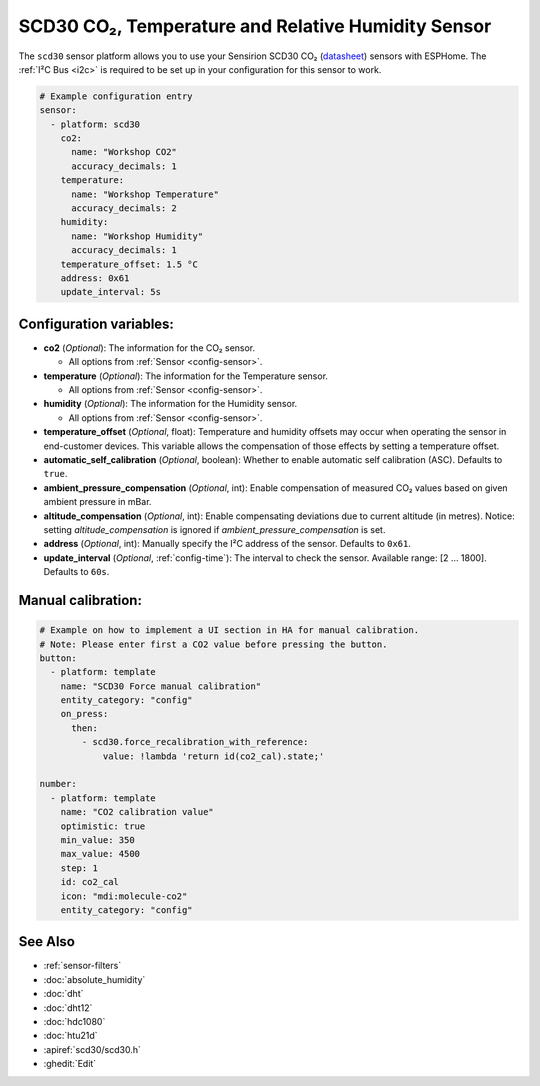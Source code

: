 SCD30 CO₂, Temperature and Relative Humidity Sensor
===================================================

.. seo::
    :description: Instructions for setting up SCD30 CO₂ Temperature and Relative Humidity Sensor
    :image: scd30.jpg

The ``scd30`` sensor platform allows you to use your Sensirion SCD30 CO₂
(`datasheet <https://sensirion.com/media/documents/4EAF6AF8/61652C3C/Sensirion_CO2_Sensors_SCD30_Datasheet.pdf>`__) sensors with ESPHome.
The :ref:`I²C Bus <i2c>` is required to be set up in your configuration for this sensor to work.

.. figure:: images/scd30.jpg
    :align: center
    :width: 80.0%

.. code-block:: yaml

    # Example configuration entry
    sensor:
      - platform: scd30
        co2:
          name: "Workshop CO2"
          accuracy_decimals: 1
        temperature:
          name: "Workshop Temperature"
          accuracy_decimals: 2
        humidity:
          name: "Workshop Humidity"
          accuracy_decimals: 1
        temperature_offset: 1.5 °C
        address: 0x61
        update_interval: 5s

Configuration variables:
------------------------

- **co2** (*Optional*): The information for the CO₂ sensor.

  - All options from :ref:`Sensor <config-sensor>`.

- **temperature** (*Optional*): The information for the Temperature sensor.

  - All options from :ref:`Sensor <config-sensor>`.

- **humidity** (*Optional*): The information for the Humidity sensor.

  - All options from :ref:`Sensor <config-sensor>`.

- **temperature_offset** (*Optional*, float): Temperature and humidity
  offsets may occur when operating the sensor in end-customer
  devices. This variable allows the compensation of those effects by
  setting a temperature offset.

- **automatic_self_calibration** (*Optional*, boolean): Whether to enable
  automatic self calibration (ASC). Defaults to ``true``.

- **ambient_pressure_compensation** (*Optional*, int): Enable compensation
  of measured CO₂ values based on given ambient pressure in mBar.

- **altitude_compensation** (*Optional*, int): Enable compensating
  deviations due to current altitude (in metres). Notice: setting
  *altitude_compensation* is ignored if *ambient_pressure_compensation*
  is set.

- **address** (*Optional*, int): Manually specify the I²C address of the sensor.
  Defaults to ``0x61``.

- **update_interval** (*Optional*, :ref:`config-time`): The interval to check the
  sensor. Available range: [2 … 1800]. Defaults to ``60s``.


Manual calibration:
------------------------

.. code-block:: yaml

    # Example on how to implement a UI section in HA for manual calibration.
    # Note: Please enter first a CO2 value before pressing the button.
    button:
      - platform: template
        name: "SCD30 Force manual calibration"
        entity_category: "config"
        on_press:
          then:
            - scd30.force_recalibration_with_reference:
                value: !lambda 'return id(co2_cal).state;'

    number:
      - platform: template
        name: "CO2 calibration value"
        optimistic: true
        min_value: 350
        max_value: 4500
        step: 1
        id: co2_cal
        icon: "mdi:molecule-co2"
        entity_category: "config"



See Also
--------

- :ref:`sensor-filters`
- :doc:`absolute_humidity`
- :doc:`dht`
- :doc:`dht12`
- :doc:`hdc1080`
- :doc:`htu21d`
- :apiref:`scd30/scd30.h`
- :ghedit:`Edit`
